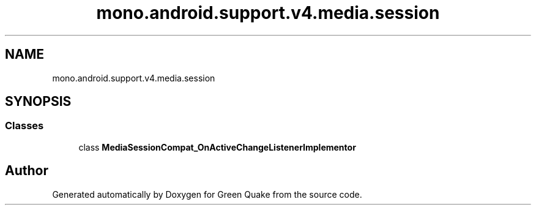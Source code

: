 .TH "mono.android.support.v4.media.session" 3 "Thu Apr 29 2021" "Version 1.0" "Green Quake" \" -*- nroff -*-
.ad l
.nh
.SH NAME
mono.android.support.v4.media.session
.SH SYNOPSIS
.br
.PP
.SS "Classes"

.in +1c
.ti -1c
.RI "class \fBMediaSessionCompat_OnActiveChangeListenerImplementor\fP"
.br
.in -1c
.SH "Author"
.PP 
Generated automatically by Doxygen for Green Quake from the source code\&.
